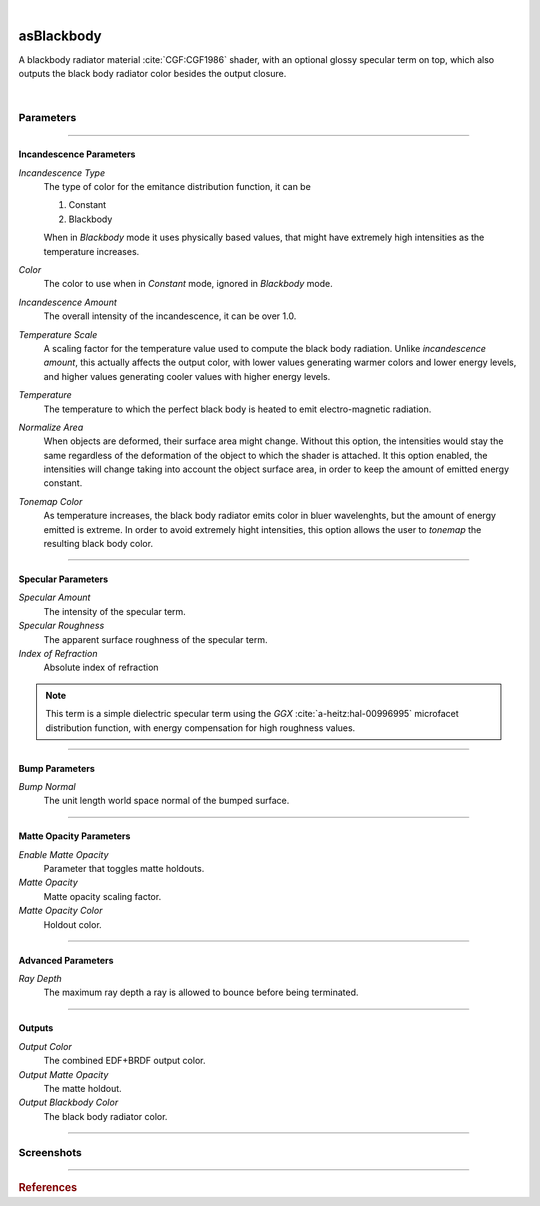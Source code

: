 .. _label_as_blackbody:

.. fix_img_align::

|
 
.. image:: /_images/icons/asBlackbody.png
   :width: 128px
   :align: left
   :height: 128px
   :alt: Blackbody EDF

asBlackbody
***********

A blackbody radiator material :cite:`CGF:CGF1986` shader, with an optional glossy specular term on top, which also outputs the black body radiator color besides the output closure.

|

Parameters
----------

.. bogus directive to silence warnings::

-----

Incandescence Parameters
^^^^^^^^^^^^^^^^^^^^^^^^

*Incandescence Type*
    The type of color for the emitance distribution function, it can be

    1. Constant
    2. Blackbody

    When in *Blackbody* mode it uses physically based values, that might have extremely high intensities as the temperature increases.

*Color*
    The color to use when in *Constant* mode, ignored in *Blackbody* mode.

*Incandescence Amount*
    The overall intensity of the incandescence, it can be over 1.0.

*Temperature Scale*
    A scaling factor for the temperature value used to compute the black body radiation. Unlike *incandescence amount*, this actually affects the output color, with lower values generating warmer colors and lower energy levels, and higher values generating cooler values with higher energy levels.

*Temperature*
    The temperature to which the perfect black body is heated to emit electro-magnetic radiation.

*Normalize Area*
    When objects are deformed, their surface area might change. Without this option, the intensities would stay the same regardless of the deformation of the object to which the shader is attached. It this option enabled, the intensities will change taking into account the object surface area, in order to keep the amount of emitted energy constant.

*Tonemap Color*
    As temperature increases, the black body radiator emits color in bluer wavelenghts, but the amount of energy emitted is extreme. In order to avoid extremely hight intensities, this option allows the user to *tonemap* the resulting black body color.

-----

Specular Parameters
^^^^^^^^^^^^^^^^^^^

*Specular Amount*
    The intensity of the specular term.

*Specular Roughness*
    The apparent surface roughness of the specular term.

*Index of Refraction*
    Absolute index of refraction

.. note:: This term is a simple dielectric specular term using the *GGX* :cite:`a-heitz:hal-00996995` microfacet distribution function, with energy compensation for high roughness values.

-----

Bump Parameters
^^^^^^^^^^^^^^^

*Bump Normal*
    The unit length world space normal of the bumped surface.

-----

Matte Opacity Parameters
^^^^^^^^^^^^^^^^^^^^^^^^

*Enable Matte Opacity*
    Parameter that toggles matte holdouts.

*Matte Opacity*
    Matte opacity scaling factor.

*Matte Opacity Color*
    Holdout color.

-----

Advanced Parameters
^^^^^^^^^^^^^^^^^^^

*Ray Depth*
    The maximum ray depth a ray is allowed to bounce before being terminated.

-----

Outputs
^^^^^^^

*Output Color*
    The combined EDF+BRDF output color.

*Output Matte Opacity*
    The matte holdout.

*Output Blackbody Color*
    The black body radiator color.

-----

.. _label_as_blackbody_screenshots:

Screenshots
-----------

.. thumbnail:: /_images/screenshots/blackbody/as_blackbody_shot2_tv_static.png
   :group: shots_as_blackbody_group_A
   :width: 10%
   :title:

   Blackbody set to *constant* mode, with a TV static noise textures as the base color, and a relatively smooth specular reflection on top, glass like.

.. thumbnail:: /_images/screenshots/blackbody/as_blackbody_shot4_tv_static.png
   :group: shots_as_blackbody_group_A
   :width: 10%
   :title:

   Yet another CRT TV. The incandescence intensity drives the overall intensity of the EDF, allowing the user to create stronger illumination effects.

.. thumbnail:: /_images/screenshots/blackbody/as_blackbody_shot7_blackbody.png
   :group: shots_as_blackbody_group_A
   :width: 10%
   :title:

   Now with the mode set to *blackbody*, temperature set to 4300K, and appleseed's 2D noise, with a recursive flow noise, applied to the *temperature scale*. Unlike incandescence intensity, a temperature scale will generate varying color from warmer tones (lower temperatures) to bluer tones (higher temperatures). Tonemapping was on to control the energy in the scene.

.. thumbnail:: /_images/screenshots/blackbody/as_blackbody_shot8_blackbody.png
   :group: shots_as_blackbody_group_A
   :width: 10%
   :title:

   A simple V ramp as the *temperature scale*, showing the change of temperature from warmer to whiter as it approaches a 6500K value. The black body radiation values were tonemapped and the intensity changed with *intensity amount* in order to keep overall intensities under control.

.. thumbnail:: /_images/screenshots/blackbody/as_blackbody_shot9_constant.png
   :group: shots_as_blackbody_group_A
   :width: 10%
   :title:

   A simple constant color with a GGX specular term on top.

.. thumbnail:: /_images/screenshots/blackbody/as_blackbody_shot10_constant.png
   :group: shots_as_blackbody_group_A
   :width: 10%
   :title:

   Another poorly tuned TV, with a relatively smooth specular term on top using the GGX MDF. The *incandescence amount* drives the overall intensity of the lighting.

.. thumbnail:: /_images/screenshots/blackbody/as_blackbody_shot11_constant.png
   :group: shots_as_blackbody_group_A
   :width: 10%
   :title:

   Yet another noisy TV, showing the color bands in the ground, as *incandescence amount* is set to a value of 5.0 to increase the overall EDF intensities. The index of refraction of the specular layer is set to 1.47, matching the IOR of a general dense glass.

.. thumbnail:: /_images/screenshots/blackbody/as_blackbody_shot13_blackbody.png
   :group: shots_as_blackbody_group_A
   :width: 10%
   :title:

   A circular gradient showing the overall effect of using the *temperature scale* when the temperature is set to 11000K. From 0K to 798K there is no visible light emitted. From 798K onwards there is visible light emitted, with warmer tones, increasing in energy and shifting towards neutral then bluer tones as temperature increases.

.. thumbnail:: /_images/screenshots/blackbody/as_blackbody_shot14_blackbody.png
   :group: shots_as_blackbody_group_A
   :width: 10%
   :title:

   Finally, a facing ratio modulating a noisy fractal texture, which also drives the specular intensity of a rough GGX specular term, creating the appearance of a basaltic like material.

-----

.. rubric:: References

.. bibliography:: /bibtex/references.bib
    :filter: docname in docnames

